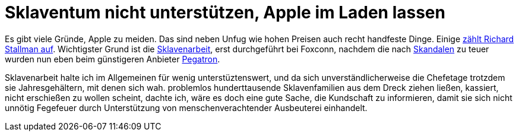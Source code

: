 =  Sklaventum nicht unterstützen, Apple im Laden lassen

Es gibt viele Gründe, Apple zu meiden. Das sind neben Unfug wie hohen Preisen auch recht handfeste Dinge. 
Einige https://www.stallman.org/apple.html[zählt Richard Stallman auf]. 
Wichtigster Grund ist die http://business.chip.de/news/iPhone-6-Fabrik-in-der-Kritik-Alles-nur-weil-Apple-zu-geizig-ist_75092814.html[Sklavenarbeit], erst durchgeführt bei Foxconn, nachdem die nach http://www.faz.net/aktuell/wirtschaft/unternehmen/china-selbstmordserie-in-der-ipad-fabrik-1597149.html[Skandalen] zu teuer wurden nun eben beim günstigeren Anbieter http://www.bbc.com/news/business-30532463[Pegatron].


Sklavenarbeit halte ich im Allgemeinen für wenig unterstüztenswert, und da sich unverständlicherweise die Chefetage trotzdem sie Jahresgehältern, mit denen sich wah. problemlos hunderttausende Sklavenfamilien aus dem Dreck ziehen ließen, kassiert, nicht erschießen zu wollen scheint, dachte ich, wäre es doch eine gute Sache, die Kundschaft zu informieren, damit sie sich nicht unnötig Fegefeuer durch Unterstützung von menschenverachtender Ausbeuterei einhandelt.